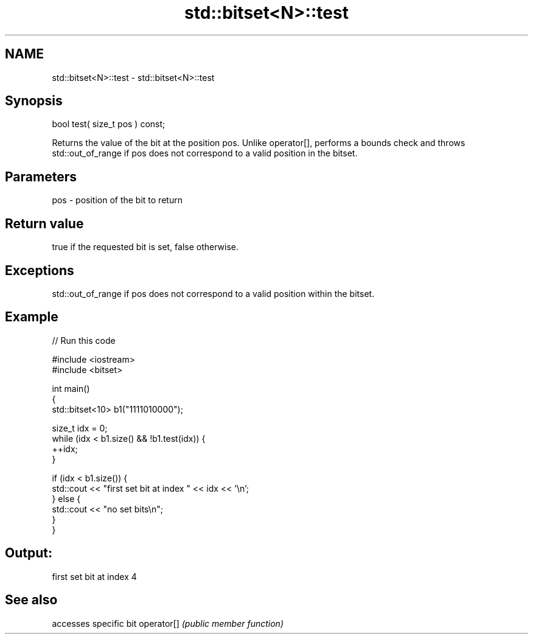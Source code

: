.TH std::bitset<N>::test 3 "2020.03.24" "http://cppreference.com" "C++ Standard Libary"
.SH NAME
std::bitset<N>::test \- std::bitset<N>::test

.SH Synopsis

bool test( size_t pos ) const;

Returns the value of the bit at the position pos.
Unlike operator[], performs a bounds check and throws std::out_of_range if pos does not correspond to a valid position in the bitset.

.SH Parameters


pos - position of the bit to return


.SH Return value

true if the requested bit is set, false otherwise.

.SH Exceptions

std::out_of_range if pos does not correspond to a valid position within the bitset.

.SH Example


// Run this code

  #include <iostream>
  #include <bitset>

  int main()
  {
      std::bitset<10> b1("1111010000");

      size_t idx = 0;
      while (idx < b1.size() && !b1.test(idx)) {
        ++idx;
      }

      if (idx < b1.size()) {
          std::cout << "first set bit at index " << idx << '\\n';
      } else {
          std::cout << "no set bits\\n";
      }
  }

.SH Output:

  first set bit at index 4


.SH See also


           accesses specific bit
operator[] \fI(public member function)\fP




